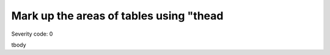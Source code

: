 ===============================
Mark up the areas of tables using "thead
===============================

Severity code: 0

.. php:class:: tableIsGrouped

tbody
